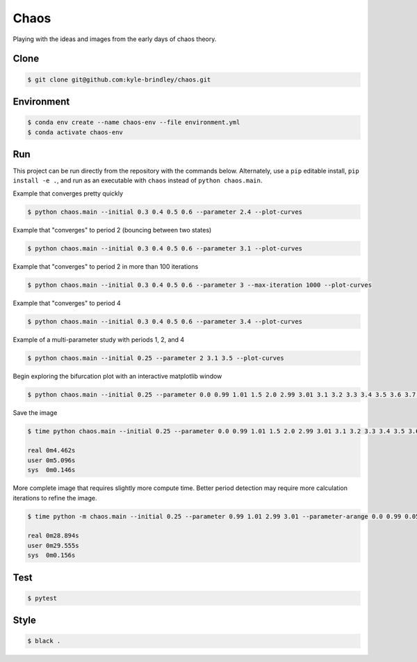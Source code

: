 #####
Chaos
#####

Playing with the ideas and images from the early days of chaos theory.

=====
Clone
=====

.. code-block::

   $ git clone git@github.com:kyle-brindley/chaos.git

===========
Environment
===========

.. code-block::

   $ conda env create --name chaos-env --file environment.yml
   $ conda activate chaos-env

===
Run
===

This project can be run directly from the repository with the commands below.
Alternately, use a ``pip`` editable install, ``pip install -e .``, and run as
an executable with ``chaos`` instead of ``python chaos.main``.

Example that converges pretty quickly

.. code-block::

   $ python chaos.main --initial 0.3 0.4 0.5 0.6 --parameter 2.4 --plot-curves

Example that "converges" to period 2 (bouncing between two states)

.. code-block::

   $ python chaos.main --initial 0.3 0.4 0.5 0.6 --parameter 3.1 --plot-curves

Example that "converges" to period 2 in more than 100 iterations

.. code-block::

   $ python chaos.main --initial 0.3 0.4 0.5 0.6 --parameter 3 --max-iteration 1000 --plot-curves

Example that "converges" to period 4

.. code-block::

   $ python chaos.main --initial 0.3 0.4 0.5 0.6 --parameter 3.4 --plot-curves

Example of a multi-parameter study with periods 1, 2, and 4

.. code-block::

   $ python chaos.main --initial 0.25 --parameter 2 3.1 3.5 --plot-curves

Begin exploring the bifurcation plot with an interactive matplotlib window

.. code-block::

   $ python chaos.main --initial 0.25 --parameter 0.0 0.99 1.01 1.5 2.0 2.99 3.01 3.1 3.2 3.3 3.4 3.5 3.6 3.7 3.8 3.9 4.0 --plot-bifurcation

Save the image

.. code-block::

   $ time python chaos.main --initial 0.25 --parameter 0.0 0.99 1.01 1.5 2.0 2.99 3.01 3.1 3.2 3.3 3.4 3.5 3.6 3.7 3.8 3.9 4.0 --plot-bifurcation bifurcation.png

   real	0m4.462s
   user	0m5.096s
   sys	0m0.146s

.. image:: bifurcation.png

More complete image that requires slightly more compute time. Better period
detection may require more calculation iterations to refine the image.

.. code-block::

   $ time python -m chaos.main --initial 0.25 --parameter 0.99 1.01 2.99 3.01 --parameter-arange 0.0 0.99 0.05 --parameter-arange 1.05 2.99 0.05 --parameter-arange 3.1 4. 0.01 --max-iteration 2000 --plot-bifurcation bifurcation_arange.png

   real	0m28.894s
   user	0m29.555s
   sys	0m0.156s

.. image:: bifurcation_arange.png

====
Test
====

.. code-block::

   $ pytest

=====
Style
=====

.. code-block::

   $ black .
